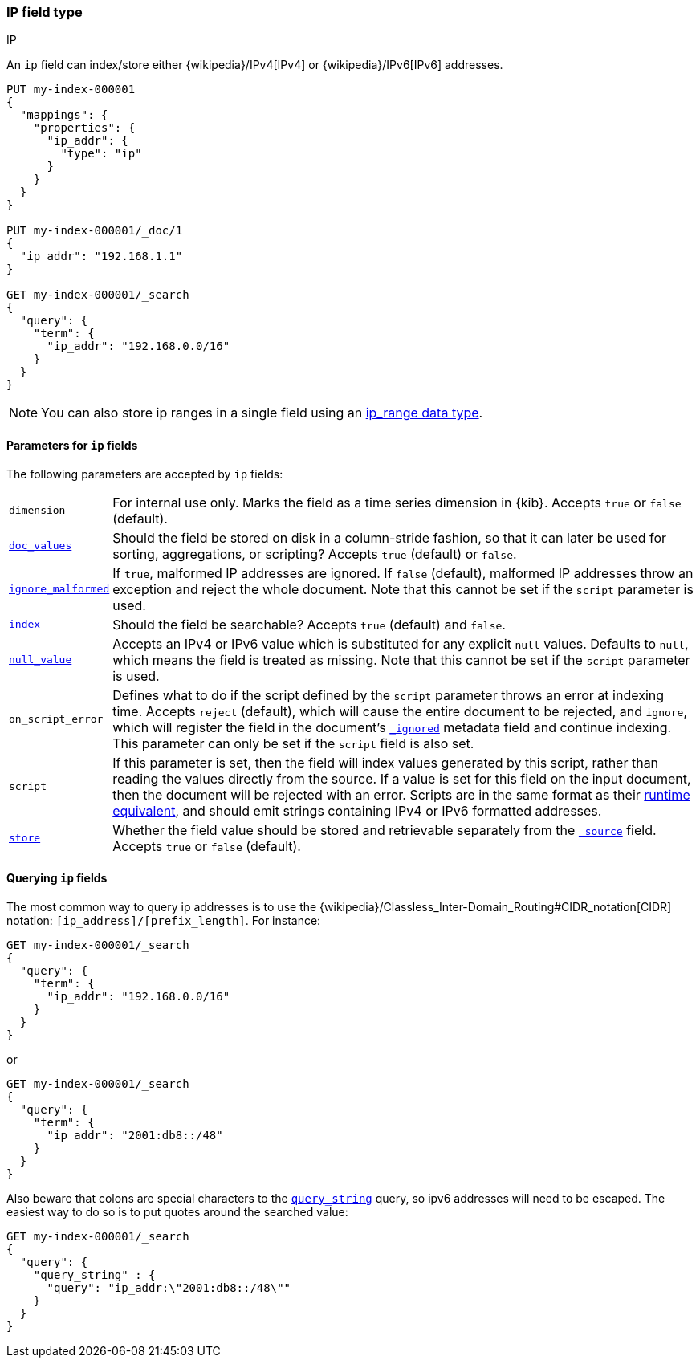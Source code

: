 [[ip]]
=== IP field type
++++
<titleabbrev>IP</titleabbrev>
++++

An `ip` field can index/store either {wikipedia}/IPv4[IPv4] or
{wikipedia}/IPv6[IPv6] addresses.

[source,console]
--------------------------------------------------
PUT my-index-000001
{
  "mappings": {
    "properties": {
      "ip_addr": {
        "type": "ip"
      }
    }
  }
}

PUT my-index-000001/_doc/1
{
  "ip_addr": "192.168.1.1"
}

GET my-index-000001/_search
{
  "query": {
    "term": {
      "ip_addr": "192.168.0.0/16"
    }
  }
}
--------------------------------------------------
// TESTSETUP

NOTE: You can also store ip ranges in a single field using an <<range,ip_range data type>>.

[[ip-params]]
==== Parameters for `ip` fields

The following parameters are accepted by `ip` fields:

[horizontal]

`dimension`::

    For internal use only. Marks the field as a time series dimension in {kib}.
    Accepts `true` or `false` (default).

<<doc-values,`doc_values`>>::

    Should the field be stored on disk in a column-stride fashion, so that it
    can later be used for sorting, aggregations, or scripting? Accepts `true`
    (default) or `false`.

<<ignore-malformed,`ignore_malformed`>>::

    If `true`, malformed IP addresses are ignored. If `false` (default), malformed
    IP addresses throw an exception and reject the whole document. Note that this
    cannot be set if the `script` parameter is used.

<<mapping-index,`index`>>::

    Should the field be searchable? Accepts `true` (default) and `false`.

<<null-value,`null_value`>>::

    Accepts an IPv4 or IPv6 value which is substituted for any explicit `null` values.
    Defaults to `null`, which means the field is treated as missing. Note that
    this cannot be set if the `script` parameter is used.

`on_script_error`::

    Defines what to do if the script defined by the `script` parameter
    throws an error at indexing time. Accepts `reject` (default), which
    will cause the entire document to be rejected, and `ignore`, which
    will register the field in the document's
    <<mapping-ignored-field,`_ignored`>> metadata field and continue
    indexing. This parameter can only be set if the `script` field is
    also set.

`script`::

    If this parameter is set, then the field will index values generated
    by this script, rather than reading the values directly from the
    source. If a value is set for this field on the input document, then
    the document will be rejected with an error.
    Scripts are in the same format as their
    <<runtime-mapping-fields,runtime equivalent>>, and should emit strings
    containing IPv4 or IPv6 formatted addresses.

<<mapping-store,`store`>>::

    Whether the field value should be stored and retrievable separately from
    the <<mapping-source-field,`_source`>> field. Accepts `true` or `false`
    (default).

[[query-ip-fields]]
==== Querying `ip` fields

The most common way to query ip addresses is to use the
{wikipedia}/Classless_Inter-Domain_Routing#CIDR_notation[CIDR]
notation: `[ip_address]/[prefix_length]`. For instance:

[source,console]
--------------------------------------------------
GET my-index-000001/_search
{
  "query": {
    "term": {
      "ip_addr": "192.168.0.0/16"
    }
  }
}
--------------------------------------------------

or

[source,console]
--------------------------------------------------
GET my-index-000001/_search
{
  "query": {
    "term": {
      "ip_addr": "2001:db8::/48"
    }
  }
}
--------------------------------------------------

Also beware that colons are special characters to the
<<query-dsl-query-string-query,`query_string`>> query, so ipv6 addresses will
need to be escaped. The easiest way to do so is to put quotes around the
searched value:

[source,console]
--------------------------------------------------
GET my-index-000001/_search
{
  "query": {
    "query_string" : {
      "query": "ip_addr:\"2001:db8::/48\""
    }
  }
}
--------------------------------------------------

